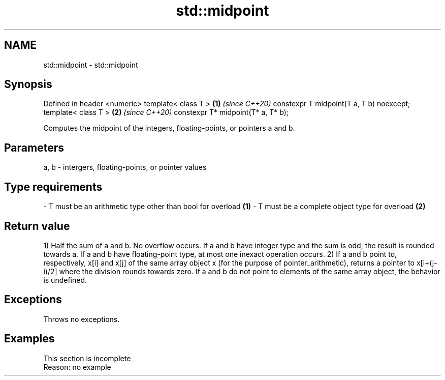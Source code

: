 .TH std::midpoint 3 "2020.03.24" "http://cppreference.com" "C++ Standard Libary"
.SH NAME
std::midpoint \- std::midpoint

.SH Synopsis

Defined in header <numeric>
template< class T >                      \fB(1)\fP \fI(since C++20)\fP
constexpr T midpoint(T a, T b) noexcept;
template< class T >                      \fB(2)\fP \fI(since C++20)\fP
constexpr T* midpoint(T* a, T* b);

Computes the midpoint of the integers, floating-points, or pointers a and b.

.SH Parameters


a, b - intergers, floating-points, or pointer values
.SH Type requirements
-
T must be an arithmetic type other than bool for overload \fB(1)\fP
-
T must be a complete object type for overload \fB(2)\fP


.SH Return value

1) Half the sum of a and b. No overflow occurs. If a and b have integer type and the sum is odd, the result is rounded towards a. If a and b have floating-point type, at most one inexact operation occurs.
2) If a and b point to, respectively, x[i] and x[j] of the same array object x (for the purpose of pointer_arithmetic), returns a pointer to x[i+(j-i)/2] where the division rounds towards zero. If a and b do not point to elements of the same array object, the behavior is undefined.

.SH Exceptions

Throws no exceptions.

.SH Examples


 This section is incomplete
 Reason: no example




